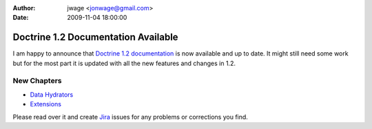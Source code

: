 :author: jwage <jonwage@gmail.com>
:date: 2009-11-04 18:00:00

====================================
Doctrine 1.2 Documentation Available
====================================

I am happy to announce that
`Doctrine 1.2 documentation <http://www.doctrine-project.org/documentation/manual/1_2/en>`_
is now available and up to date. It might still need some work but
for the most part it is updated with all the new features and
changes in 1.2.

New Chapters
~~~~~~~~~~~~


-  `Data Hydrators <http://www.doctrine-project.org/documentation/manual/1_2/en/data-hydrators>`_
-  `Extensions <http://www.doctrine-project.org/documentation/manual/1_2/en/extensions>`_

Please read over it and create
`Jira <http://www.doctrine-project.org/jira>`_ issues for any
problems or corrections you find.


